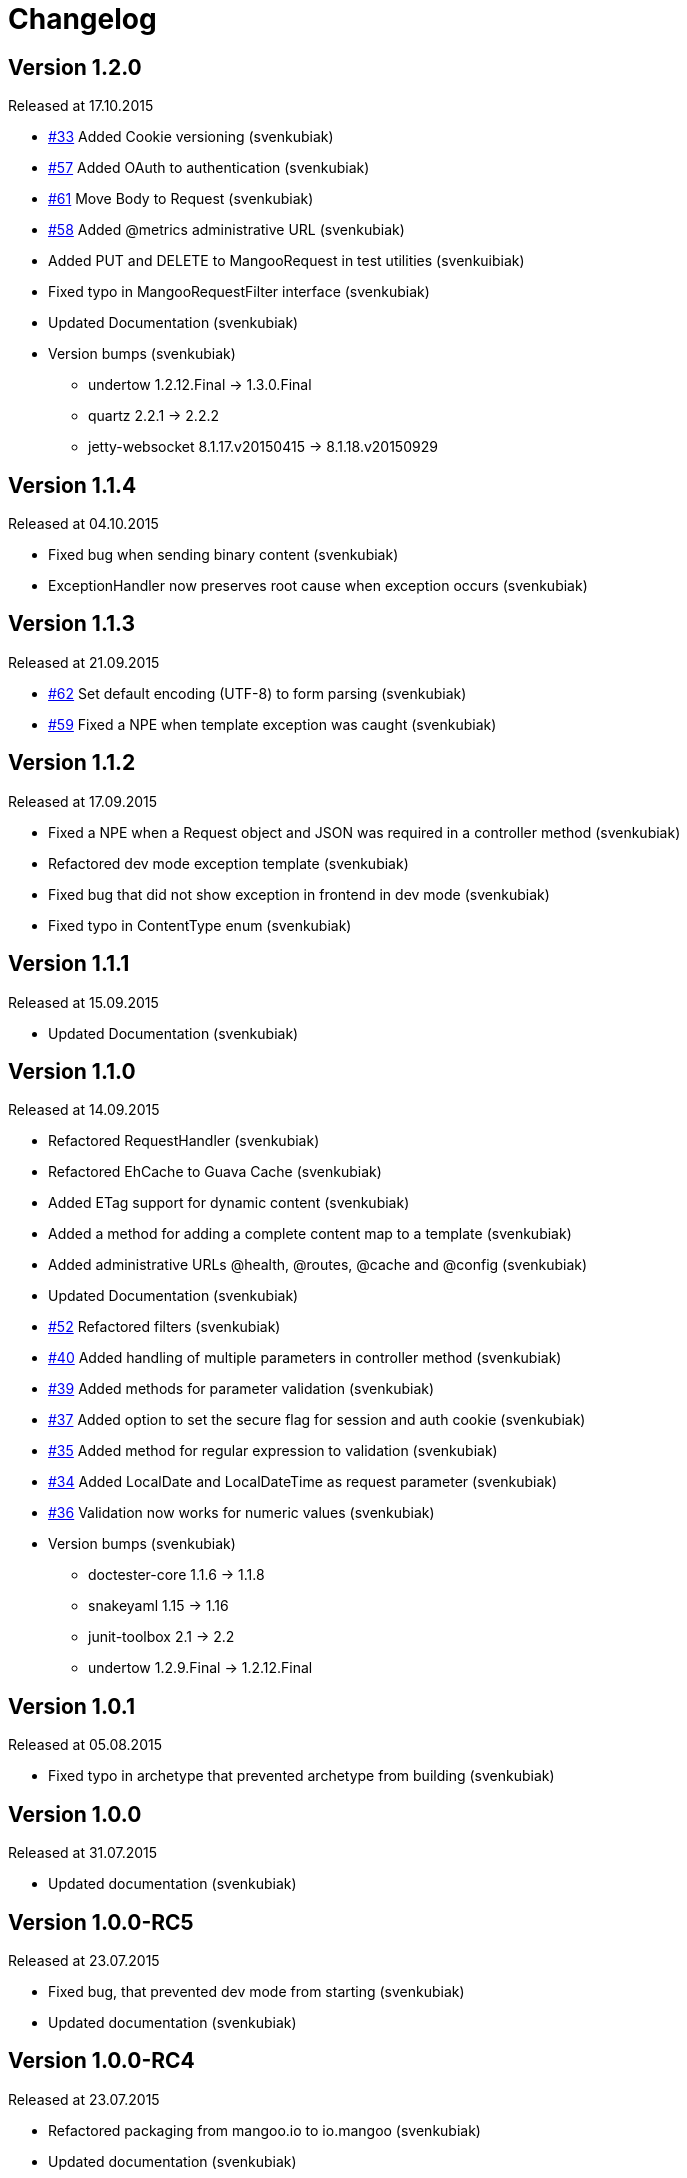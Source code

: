 = Changelog

== Version 1.2.0

[small]#Released at 17.10.2015#

* https://github.com/svenkubiak/mangooio/issues/33[#33] Added Cookie versioning (svenkubiak)
* https://github.com/svenkubiak/mangooio/issues/57[#57] Added OAuth to authentication (svenkubiak)
* https://github.com/svenkubiak/mangooio/issues/61[#61] Move Body to Request (svenkubiak)
* https://github.com/svenkubiak/mangooio/issues/58[#58] Added @metrics administrative URL (svenkubiak)
* Added PUT and DELETE to MangooRequest in test utilities (svenkuibiak)
* Fixed typo in MangooRequestFilter interface (svenkubiak)
* Updated Documentation (svenkubiak)
* Version bumps (svenkubiak)
** undertow 1.2.12.Final -> 1.3.0.Final
** quartz 2.2.1 -> 2.2.2
** jetty-websocket 8.1.17.v20150415 -> 8.1.18.v20150929

== Version 1.1.4

[small]#Released at 04.10.2015#

* Fixed bug when sending binary content (svenkubiak)
* ExceptionHandler now preserves root cause when exception occurs (svenkubiak)

== Version 1.1.3

[small]#Released at 21.09.2015#

* https://github.com/svenkubiak/mangooio/issues/62[#62] Set default encoding (UTF-8) to form parsing (svenkubiak)
* https://github.com/svenkubiak/mangooio/issues/59[#59] Fixed a NPE when template exception was caught (svenkubiak)

== Version 1.1.2

[small]#Released at 17.09.2015#

* Fixed a NPE when a Request object and JSON was required in a controller method (svenkubiak)
* Refactored dev mode exception template (svenkubiak)
* Fixed bug that did not show exception in frontend in dev mode (svenkubiak)
* Fixed typo in ContentType enum (svenkubiak)

== Version 1.1.1

[small]#Released at 15.09.2015#

* Updated Documentation (svenkubiak)

== Version 1.1.0

[small]#Released at 14.09.2015#

* Refactored RequestHandler (svenkubiak)
* Refactored EhCache to Guava Cache (svenkubiak)
* Added ETag support for dynamic content (svenkubiak)
* Added a method for adding a complete content map to a template (svenkubiak)
* Added administrative URLs @health, @routes, @cache and @config (svenkubiak)
* Updated Documentation (svenkubiak)
* https://github.com/svenkubiak/mangooio/issues/52[#52] Refactored filters (svenkubiak)
* https://github.com/svenkubiak/mangooio/issues/40[#40] Added handling of multiple parameters in controller method (svenkubiak)
* https://github.com/svenkubiak/mangooio/issues/39[#39] Added methods for parameter validation (svenkubiak)
* https://github.com/svenkubiak/mangooio/issues/37[#37] Added option to set the secure flag for session and auth cookie (svenkubiak)
* https://github.com/svenkubiak/mangooio/issues/35[#35] Added method for regular expression to validation (svenkubiak)
* https://github.com/svenkubiak/mangooio/issues/34[#34] Added LocalDate and LocalDateTime as request parameter (svenkubiak)
* https://github.com/svenkubiak/mangooio/issues/36[#36] Validation now works for numeric values (svenkubiak)
* Version bumps (svenkubiak)
** doctester-core 1.1.6 -> 1.1.8
** snakeyaml 1.15 -> 1.16
** junit-toolbox 2.1 -> 2.2
** undertow 1.2.9.Final -> 1.2.12.Final

== Version 1.0.1

[small]#Released at 05.08.2015#

* Fixed typo in archetype that prevented archetype from building (svenkubiak)

== Version 1.0.0

[small]#Released at 31.07.2015#

* Updated documentation (svenkubiak)

== Version 1.0.0-RC5

[small]#Released at 23.07.2015#

* Fixed bug, that prevented dev mode from starting (svenkubiak)
* Updated documentation (svenkubiak)

== Version 1.0.0-RC4

[small]#Released at 23.07.2015#

* Refactored packaging from mangoo.io to io.mangoo (svenkubiak)
* Updated documentation (svenkubiak)
* Sonar refactorings (svenkubiak)
* Added more JavaDoc (svenkubiak)

== Version 1.0.0-RC3

[small]#Released at 10.07.2015#

* Added dispatcher handler and refactored invoking of requesthandler (svenkubiak)
* Added X-XSS-Protection, X-Content-Type-Options and X-Frame-Options headers (svenkubiak)

== Version 1.0.0-RC2

[small]#Released at 07.07.2015#[small]#

* Added some more javadoc (svenkubiak)
* Template engine does not throw generic exception anymore, throws specific ones instead (svenkubiak)
* Version bumps (svenkubiak)
** undertow-core 1.2.7.Final -> 1.2.8.Final
** freemarker 2.3.22 -> 2.3.23

== Version 1.0.0-RC1

[small]#Released at 03.07.2015#

* Sonar Refactorings (svenkubiak)
* https://github.com/svenkubiak/mangooio/issues/32[#32] Switched to Java8 DateTime API (svenkubiak)

== Version 1.0.0-Beta5

[small]#Released at 01.07.2015#

* https://github.com/svenkubiak/mangooio/issues/29[#29] Fixed bug in authentication and session cookie generation (svenkubiak)
* https://github.com/svenkubiak/mangooio/issues/28[#28] Changed default expire of authentication to one hour (svenkubiak)
* https://github.com/svenkubiak/mangooio/issues/26[#26] Added option to pass an external configuration path (svenkubiak)
* https://github.com/svenkubiak/mangooio/issues/23[#23] Added form unit tests and more bindings tests (svenkubiak)
* https://github.com/svenkubiak/mangooio/issues/20[#20] Added convinent methods for retrieving default config values (svenkubiak)
* https://github.com/svenkubiak/mangooio/issues/24[#24] Switched from properties to yaml configuration (svenkubiak)
* https://github.com/svenkubiak/mangooio/issues/17[#17] Added preparsing of routes (svenkubiak)

== Version 1.0.0-Beta4

[small]#Released at 29.07.2015#

* https://github.com/svenkubiak/mangooio/issues/19[#19] Fixed MangooFluent and refactored testing utilities (svenkubiak)
* https://github.com/svenkubiak/mangooio/issues/18[#18] Added default validation messages for form handling (svenkubiak)
* Better exception handling when in dev mode (svenkubiak)
* Fixed bug that prevented flash from bein passed to next request (svenkubiak)
* Optimized the shade plugin to create smaller JAR files (svenkubiak)

== Version 1.0.0-Beta3

[small]#Released at 26.07.2015#

* Fixed bug that did not set the correct cookie for authentication (svenkubiak)
* Fixed bug in authentication which caused an error when authentication was injected (svenkubiak)
* Fixed bug in cache that throw an NPE when getType was called and value was not in cache (svenkubiak)
* Added method to add additional content to template with a filter (svenkubiak)
* Added missing interfaces methods to maven archetype (svenkubiak)

== Version 1.0.0-Beta2

[small]#Released at 23.07.2015#

* https://github.com/svenkubiak/mangooio/issues/9[#9] Refactored dev mode exception page (svenkubiak)
* https://github.com/svenkubiak/mangooio/issues/15[#15] Added version tag to documentation (PDF and HTML) (svenkubiak)
* https://github.com/svenkubiak/mangooio/issues/16[#16] Fixed bug that result in wrong compilation when in dev mode (svenkubiak)
* Cache is not autostarted anymore (svenkubiak)
* Fixed bug that throw NumberFormatException when passing an empty request parameter (svenkubiak)

== Version 1.0.0-Beta1

[small]#Released at 17.07.2015#

* Added server "Undertow" token to response (svenkubiak)
* Added new lifecycle hook "applicationInitialized" (svenkubiak)
* Fixed bug that checked mode for testing incorrectly (svenkubiak)
* https://github.com/svenkubiak/mangooio/issues/10[#10] Added option to add additional headers to response (svenkubiak)
* https://github.com/svenkubiak/mangooio/issues/12[#12] Added option to autocast cache values (svenkubiak)
* https://github.com/svenkubiak/mangooio/issues/11[#11] Application name and secret is now generated from user input (svenkubiak)
* https://github.com/svenkubiak/mangooio/issues/13[#13] Archetype now takes root project version on generation (svenkubiak)
* Updated documentation (svenkubiak)
* Sonar refactorings (svenkubiak)

== Version 1.0.0-Alpha3

[small]#Released at 15.06.2015#

* https://github.com/svenkubiak/mangooio/issues/2[#2] Fixed flash passing between requests (svenkubiak)
* https://github.com/svenkubiak/mangooio/issues/1[#1] Fixed failing parameter tests (svenkubiak)
* https://github.com/svenkubiak/mangooio/issues/6[#6] Version bump (svenkubiak)
* https://github.com/svenkubiak/mangooio/issues/5[#5] Added option for sending binary content (svenkubiak)
* Added HtmlUnitDriver to MangooUnit (svenkubiak)
* Removed changelog from documentation and added to seperate file (svenkubiak)
* Fixed bug that did not pass request parameter when project was generated from archetype (svenkubiak)

== Version 1.0.0-Alpha2

[small]#Released at 11.06.2015#

* Added asciidoc documentation to mangooio-core (svenkubiak)

== Version 1.0.0-Alpha1

[small]#Released at 11.06.2015#

* Initial release (svenkubiak)
